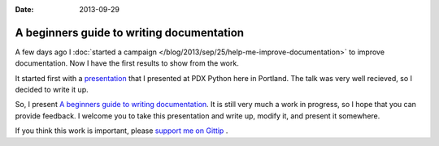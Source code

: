 :Date: 2013-09-29

A beginners guide to writing documentation
==========================================

A few days ago I :doc:`started a campaign </blog/2013/sep/25/help-me-improve-documentation>` to improve documentation.
Now I have the first results to show from the work.

It started first with a `presentation`_ that I presented at PDX Python here in Portland.
The talk was very well recieved,
so I decided to write it up.

So, I present `A beginners guide to writing documentation`_.
It is still very much a work in progress,
so I hope that you can provide feedback.
I welcome you to take this presentation and write up,
modify it, and present it somewhere.

If you think this work is important,
please `support me on Gittip`_ .

.. _presentation: http://docs.writethedocs.org/en/latest/presentations/#beginner-presentations
.. _A beginners guide to writing documentation: http://docs.writethedocs.org/en/latest/writing/beginners-guide-to-docs/
.. _support me on Gittip: http://www.gittip.com/ericholscher

